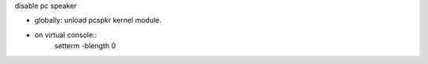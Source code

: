 disable pc speaker

- globally: unload pcspkr kernel module.

- on virtual console::
    setterm -blength 0

